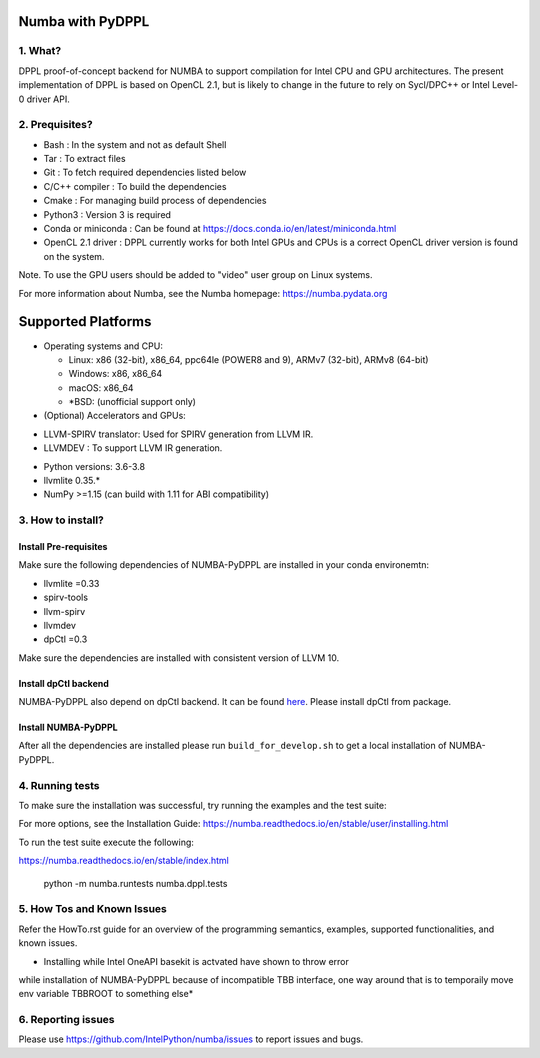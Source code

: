 Numba with PyDPPL
=================

========
1. What?
========

DPPL proof-of-concept backend for NUMBA to support compilation for Intel CPU and
GPU architectures. The present implementation of DPPL is based on OpenCL 2.1,
but is likely to change in the future to rely on Sycl/DPC++ or Intel Level-0
driver API.

===============
2. Prequisites?
===============

- Bash                 : In the system and not as default Shell
- Tar                  : To extract files
- Git                  : To fetch required dependencies listed below
- C/C++ compiler       : To build the dependencies
- Cmake                : For managing build process of dependencies
- Python3              : Version 3 is required
- Conda or miniconda   : Can be found at https://docs.conda.io/en/latest/miniconda.html
- OpenCL 2.1 driver    : DPPL currently works for both Intel GPUs and CPUs is a correct OpenCL driver version is found on the system.
Note. To use the GPU users should be added to "video" user group on Linux systems.


For more information about Numba, see the Numba homepage:
https://numba.pydata.org

Supported Platforms
===================

* Operating systems and CPU:

  - Linux: x86 (32-bit), x86_64, ppc64le (POWER8 and 9), ARMv7 (32-bit),
    ARMv8 (64-bit)
  - Windows: x86, x86_64
  - macOS: x86_64
  - \*BSD: (unofficial support only)

* (Optional) Accelerators and GPUs:

- LLVM-SPIRV translator: Used for SPIRV generation from LLVM IR.

- LLVMDEV              : To support LLVM IR generation.

* Python versions: 3.6-3.8
* llvmlite 0.35.*
* NumPy >=1.15 (can build with 1.11 for ABI compatibility)

==================
3. How to install?
==================
Install Pre-requisites
**********************
Make sure the following dependencies of NUMBA-PyDPPL are installed
in your conda environemtn:

- llvmlite =0.33
- spirv-tools
- llvm-spirv
- llvmdev
- dpCtl =0.3

Make sure the dependencies are installed with consistent version of LLVM 10.

Install dpCtl backend
*********************
NUMBA-PyDPPL also depend on dpCtl backend. It can be found `here <https://github.com/IntelPython/dpCtl>`_.
Please install dpCtl from package.

Install NUMBA-PyDPPL
********************
After all the dependencies are installed please run ``build_for_develop.sh``
to get a local installation of NUMBA-PyDPPL.

================
4. Running tests
================

To make sure the installation was successful, try running the examples and the
test suite:

For more options, see the Installation Guide: https://numba.readthedocs.io/en/stable/user/installing.html

To run the test suite execute the following:

https://numba.readthedocs.io/en/stable/index.html

    python -m numba.runtests numba.dppl.tests

===========================
5. How Tos and Known Issues
===========================

Refer the HowTo.rst guide for an overview of the programming semantics,
examples, supported functionalities, and known issues.

* Installing while Intel OneAPI basekit is actvated have shown to throw error
while installation of NUMBA-PyDPPL because of incompatible TBB interface,
one way around that is to temporaily move env variable TBBROOT to something else*

===================
6. Reporting issues
===================

Please use https://github.com/IntelPython/numba/issues to report issues and bugs.
